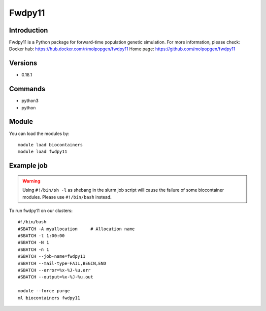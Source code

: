 .. _backbone-label:

Fwdpy11
==============================

Introduction
~~~~~~~~
Fwdpy11 is a Python package for forward-time population genetic simulation.
For more information, please check:
Docker hub: https://hub.docker.com/r/molpopgen/fwdpy11 
Home page: https://github.com/molpopgen/fwdpy11

Versions
~~~~~~~~
- 0.18.1

Commands
~~~~~~~
- python3
- python

Module
~~~~~~~~
You can load the modules by::

    module load biocontainers
    module load fwdpy11

Example job
~~~~~
.. warning::
    Using ``#!/bin/sh -l`` as shebang in the slurm job script will cause the failure of some biocontainer modules. Please use ``#!/bin/bash`` instead.

To run fwdpy11 on our clusters::

    #!/bin/bash
    #SBATCH -A myallocation     # Allocation name
    #SBATCH -t 1:00:00
    #SBATCH -N 1
    #SBATCH -n 1
    #SBATCH --job-name=fwdpy11
    #SBATCH --mail-type=FAIL,BEGIN,END
    #SBATCH --error=%x-%J-%u.err
    #SBATCH --output=%x-%J-%u.out

    module --force purge
    ml biocontainers fwdpy11

